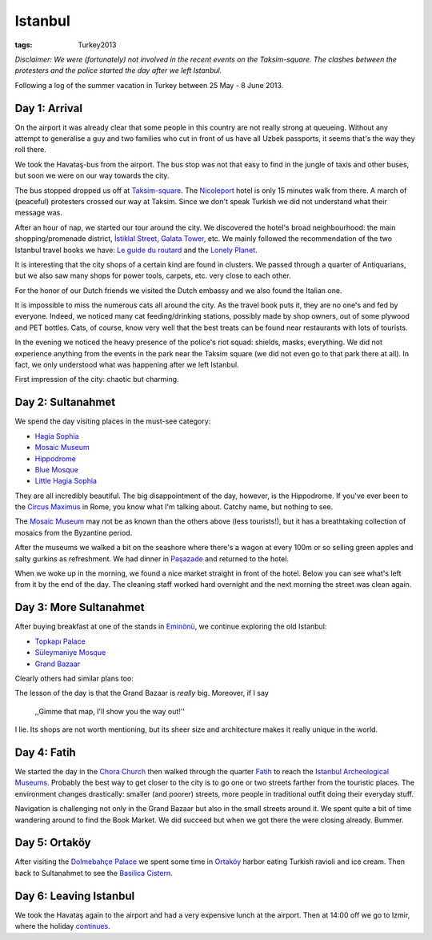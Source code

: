 Istanbul
========
:tags: Turkey2013

*Disclaimer: We were (fortunately) not involved in the recent events on the
Taksim-square.  The clashes between the protesters and the police started
the day after we left Istanbul.*

Following a log of the summer vacation in Turkey between 25 May - 8 June
2013.


Day 1: Arrival
--------------

On the airport it was already clear that some people in this country are not
really strong at queueing.  Without any attempt to generalise a guy and two
families who cut in front of us have all Uzbek passports, it seems that's
the way they roll there.

We took the Havataş-bus from the airport.  The bus stop was not that easy to
find in the jungle of taxis and other buses, but soon we were on our way
towards the city.

The bus stopped dropped us off at Taksim-square_.  The Nicoleport_ hotel is
only 15 minutes walk from there.  A march of (peaceful) protesters crossed
our way at Taksim.  Since we don't speak Turkish we did not understand what
their message was.

After an hour of nap, we started our tour around the city.  We discovered
the hotel's broad neighbourhood: the main shopping/promenade district,
`İstiklal Street`_, `Galata Tower`_, etc.  We mainly followed the
recommendation of the two Istanbul travel books we have: `Le guide du
routard`_ and the `Lonely Planet`_.

It is interesting that the city shops of a certain kind are found in
clusters.  We passed through a quarter of Antiquarians, but we also saw many
shops for power tools, carpets, etc. very close to each other.

.. image:: |static|/images/turkey/IMG_6389.JPG
    :width: 50%
    :align: center

.. image:: |static|/images/turkey/IMG_6392.JPG
    :width: 50%
    :align: center

For the honor of our Dutch friends we visited the Dutch embassy and we also
found the Italian one.

It is impossible to miss the numerous cats all around the city.  As the
travel book puts it, they are no one's and fed by everyone.  Indeed, we
noticed many cat feeding/drinking stations, possibly made by shop owners,
out of some plywood and PET bottles.  Cats, of course, know very well that
the best treats can be found near restaurants with lots of tourists.

.. image:: |static|/images/turkey/IMG_6458.JPG
    :width: 50%
    :align: center

In the evening we noticed the heavy presence of the police's riot squad:
shields, masks, everything.  We did not experience anything from the events
in the park near the Taksim square (we did not even go to that park there at
all).  In fact, we only understood what was happening after we left
Istanbul.

First impression of the city: chaotic but charming.

.. _Taksim-square: http://en.wikipedia.org/wiki/Taksim_Square
.. _Nicoleport: http://www.nicoleport.com/
.. _İstiklal Street: http://en.wikipedia.org/wiki/%C4%B0stiklal_Avenue
.. _Galata Tower: http://en.wikipedia.org/wiki/Galata_Tower
.. _Le guide du routard: http://www.routard.com/guide/code_dest/istanbul.htm
.. _Lonely Planet: http://lonelyplanet.com


Day 2: Sultanahmet
------------------

We spend the day visiting places in the must-see category:

* `Hagia Sophia`_
* `Mosaic Museum`_
* `Hippodrome`_
* `Blue Mosque`_
* `Little Hagia Sophia`_

They are all incredibly beautiful.  The big disappointment of the day,
however,  is the Hippodrome.  If you've ever been to the `Circus Maximus`_
in Rome, you know what I'm talking about.  Catchy name, but nothing to see.

The `Mosaic Museum`_ may not be as known than the others above (less
tourists!), but it has a breathtaking collection of mosaics from the
Byzantine period.

.. image:: |static|/images/turkey/IMG_6450.JPG
    :width: 50%
    :align: center

After the museums we walked a bit on the seashore where there's a wagon at
every 100m or so selling green apples and salty gurkins as refreshment.  We
had dinner in `Paşazade`_ and returned to the hotel.

When we woke up in the morning, we found a nice market straight in front of
the hotel.  Below you can see what's left from it by the end of the day.
The cleaning staff worked hard overnight and the next morning the street was
clean again.

.. image:: |static|/images/turkey/IMG_6407.JPG
    :width: 47%
    :align: left

.. image:: |static|/images/turkey/IMG_6519.JPG
    :width: 47%
    :align: right

.. _Hagia Sophia: http://en.wikipedia.org/wiki/Hagia_Sophia
.. _Mosaic Museum: http://en.wikipedia.org/wiki/Great_Palace_Mosaic_Museum
.. _Hippodrome: http://en.wikipedia.org/wiki/Hippodrome_of_Constantinople
.. _Blue Mosque: http://en.wikipedia.org/wiki/Sultan_Ahmed_Mosque
.. _Little Hagia Sophia: http://en.wikipedia.org/wiki/Little_Hagia_Sophia
.. _Paşazade: http://www.pasazade.com/
.. _Circus Maximus: http://en.wikipedia.org/wiki/Circus_Maximus


Day 3: More Sultanahmet
-----------------------

After buying breakfast at one of the stands in `Eminönü`_, we continue
exploring the old Istanbul:

* `Topkapı Palace`_
* `Süleymaniye Mosque`_
* `Grand Bazaar`_

Clearly others had similar plans too:

.. image:: |static|/images/turkey/IMG_6543.JPG
    :width: 50%
    :align: left

The lesson of the day is that the Grand Bazaar is *really* big.  Moreover,
if I say

    ,,Gimme that map, I'll show you the way out!''

I lie.  Its shops are not worth mentioning, but its sheer size and
architecture makes it really unique in the world.

.. _Eminönü: http://en.wikipedia.org/wiki/Emin%C3%B6n%C3%BC
.. _Topkapı Palace: http://en.wikipedia.org/wiki/Topkapi_palace
.. _Süleymaniye Mosque: http://en.wikipedia.org/wiki/S%C3%BCleymaniye_Mosque
.. _Grand Bazaar: http://en.wikipedia.org/wiki/Grand_Bazaar,_Istanbul


Day 4: Fatih
------------

We started the day in the `Chora Church`_ then walked through the quarter
Fatih_ to reach the `Istanbul Archeological Museums`_.  Probably the best
way to get closer to the city is to go one or two streets farther from the
touristic places.  The environment changes drastically: smaller (and poorer)
streets, more people in traditional outfit doing their everyday stuff.

Navigation is challenging not only in the Grand Bazaar but also in the small
streets around it.  We spent quite a bit of time wandering around to find
the Book Market.  We did succeed but when we got there the were closing
already.  Bummer.

.. _Chora Church: http://en.wikipedia.org/wiki/Chora_Church
.. _Fatih: http://en.wikipedia.org/wiki/Fatih
.. _Istanbul Archeological Museums: http://en.wikipedia.org/wiki/Istanbul_Archaeology_Museums


Day 5: Ortaköy
--------------

After visiting the `Dolmebahçe Palace`_ we spent some time in `Ortaköy`_
harbor eating Turkish ravioli and ice cream.  Then back to Sultanahmet to
see the `Basilica Cistern`_.

.. _Dolmebahçe Palace: http://en.wikipedia.org/wiki/Dolmabah%C3%A7e_Palace
.. _Ortaköy: http://en.wikipedia.org/wiki/Ortak%C3%B6y
.. _Basilica Cistern: http://en.wikipedia.org/wiki/Basilica_Cistern


Day 6: Leaving Istanbul
-----------------------

.. image:: |static|/images/turkey/IMG_6496.JPG
    :width: 50%
    :align: center

We took the Havataş again to the airport and had a very expensive lunch at
the airport.  Then at 14:00 off we go to Izmir, where the holiday `continues
<|static|2013-06-02-Guzelcamli.rst>`_.
